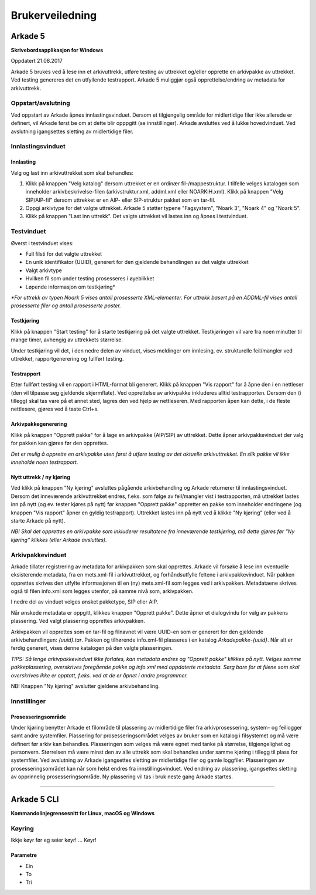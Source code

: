 Brukerveiledning
================

Arkade 5
********

**Skrivebordsapplikasjon for Windows**


Oppdatert 21.08.2017

Arkade 5 brukes ved å lese inn et arkivuttrekk, utføre testing av uttrekket og/eller opprette en arkivpakke av uttrekket. Ved testing genereres det en utfyllende testrapport.
Arkade 5 muliggjør også opprettelse/endring av metadata for arkivuttrekk.


Oppstart/avslutning
~~~~~~~~~~~~~~~~~~~

Ved oppstart av Arkade åpnes innlastingsvinduet. Dersom et tilgjengelig område for midlertidige filer ikke allerede er definert, vil Arkade først be om at dette blir opppgitt (se innstillinger). Arkade avsluttes ved å lukke hovedvinduet. Ved avslutning igangsettes sletting av midlertidige filer.


Innlastingsvinduet
~~~~~~~~~~~~~~~~~~

.. image:: img/LoadArchiveWindow.png

Innlasting
----------

Velg og last inn arkivuttrekket som skal behandles:

1) Klikk på knappen "Velg katalog" dersom uttrekket er en ordinær fil-/mappestruktur. I tilfelle velges katalogen som inneholder arkivbeskrivelse-filen (arkivstruktur.xml, addml.xml eller NOARKIH.xml). Klikk på knappen "Velg SIP/AIP-fil" dersom uttrekket er en AIP- eller SIP-struktur pakket som en tar-fil.

2) Oppgi arkivtype for det valgte uttrekket. Arkade 5 støtter typene "Fagsystem", "Noark 3", "Noark 4" og "Noark 5".

3) Klikk på knappen "Last inn uttrekk". Det valgte uttrekket vil lastes inn og åpnes i testvinduet.


Testvinduet
~~~~~~~~~~~

.. image:: img/TestRunWindow.png

Øverst i testvinduet vises:

* Full filsti for det valgte uttrekket
* En unik identifikator (UUID), generert for den gjeldende behandlingen av det valgte uttrekket
* Valgt arkivtype
* Hvilken fil som under testing prosesseres i øyeblikket
* Løpende informasjon om testkjøring*

*\*For uttrekk av typen Noark 5 vises antall prosesserte XML-elementer. For uttrekk basert på en ADDML-fil vises antall prosesserte filer og antall prosesserte poster.*


Testkjøring
-----------

Klikk på knappen "Start testing" for å starte testkjøring på det valgte uttrekket. Testkjøringen vil vare fra noen minutter til mange timer, avhengig av uttrekkets størrelse.

Under testkjøring vil det, i den nedre delen av vinduet, vises meldinger om innlesing, ev. strukturelle feil/mangler ved uttrekket, rapportgenerering og fullført testing.


Testrapport
-----------

Etter fullført testing vil en rapport i HTML-format bli generert. Klikk på knappen "Vis rapport" for å åpne den i en nettleser (den vil tilpasse seg gjeldende skjermflate). Ved opprettelse av arkivpakke inkluderes alltid testrapporten. Dersom den (i tillegg) skal tas vare på et annet sted, lagres den ved hjelp av nettleseren. Med rapporten åpen kan dette, i de fleste nettlesere, gjøres ved å taste Ctrl+s.

.. image:: img/HtmlTestReport.png


Arkivpakkegenerering
--------------------

Klikk på knappen "Opprett pakke" for å lage en arkivpakke (AIP/SIP) av uttrekket. Dette åpner arkivpakkevinduet der valg for pakken kan gjøres før den opprettes.

*Det er mulig å opprette en arkivpakke uten først å utføre testing av det aktuelle arkivuttrekket. En slik pakke vil ikke inneholde noen testrapport.*


Nytt uttrekk / ny kjøring
-------------------------

Ved klikk på knappen "Ny kjøring" avsluttes pågående arkivbehandling og Arkade returnerer til innlastingsvinduet. 
Dersom det inneværende arkivuttrekket endres, f.eks. som følge av feil/mangler vist i testrapporten, må uttrekket lastes inn på nytt (og ev. tester kjøres på nytt) før knappen "Opprett pakke" oppretter en pakke som inneholder endringene (og knappen "Vis rapport" åpner en gyldig testrapport). Uttrekket lastes inn på nytt ved å klikke "Ny kjøring" (eller ved å starte Arkade på nytt).

*NB! Skal det opprettes en arkivpakke som inkluderer resultatene fra inneværende testkjøring, må dette gjøres før "Ny kjøring" klikkes (eller Arkade avsluttes).*


Arkivpakkevinduet
~~~~~~~~~~~~~~~~~

.. image:: img/PackageWindow.png

Arkade tillater registrering av metadata for arkivpakken som skal opprettes. Arkade vil forsøke å lese inn eventuelle eksisterende metadata, fra en mets.xml-fil i arkivuttrekket, og forhåndsutfylle feltene i arkivpakkevinduet. Når pakken opprettes skrives den utfylte informasjonen til en (ny) mets.xml-fil som legges ved i arkivpakken. Metadataene skrives også til filen info.xml som legges utenfor, på samme nivå som, arkivpakken.

I nedre del av vinduet velges ønsket pakketype, SIP eller AIP.

Når ønskede metadata er oppgitt, klikkes knappen "Opprett pakke". Dette åpner et dialogvindu for valg av pakkens plassering. Ved valgt plassering opprettes arkivpakken.

Arkivpakken vil opprettes som en tar-fil og filnavnet vil være UUID-en som er generert for den gjeldende arkivbehandlingen: *{uuid}.tar*. Pakken og tilhørende info.xml-fil plasseres i en katalog *Arkadepakke-{uuid}*. Når alt er ferdig generert, vises denne katalogen på den valgte plasseringen.

*TIPS: Så lenge arkivpakkevinduet ikke forlates, kan metadata endres og "Opprett pakke" klikkes på nytt. Velges samme pakkeplassering, overskrives foregående pakke og info.xml med oppdaterte metadata. Sørg bare for at filene som skal overskrives ikke er opptatt, f.eks. ved at de er åpnet i andre programmer.*

NB! Knappen "Ny kjøring" avslutter gjeldene arkivbehandling.


Innstillinger
~~~~~~~~~~~~~

Prosesseringsområde
-------------------

Under kjøring benytter Arkade et filområde til plassering av midlertidige filer fra arkivprosessering, system- og feillogger samt andre systemfiler. Plassering for prosesseringsområdet velges av bruker som en katalog i filsystemet og må være definert før arkiv kan behandles. Plasseringen som velges må være egnet med tanke på størrelse, tilgjengelighet og personvern. Størrelsen må være minst den av alle uttrekk som skal behandles under samme kjøring i tillegg til plass for systemfiler. Ved avslutning av Arkade igangsettes sletting av midlertidige filer og gamle loggfiler. Plasseringen av prosesseringsområdet kan når som helst endres fra innstillingsvinduet. Ved endring av plassering, igangsettes sletting av opprinnelig prosesseringsområde. Ny plassering vil tas i bruk neste gang Arkade startes.

__________________________________________________________________________


Arkade 5 CLI 
************

**Kommandolinjegrensesnitt for Linux, macOS og Windows**

Køyring
~~~~~~~

Ikkje køyr før eg seier køyr! ... Køyr!


Parametre
---------

* Ein
* To
* Tri

